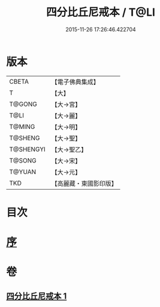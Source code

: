 #+TITLE: 四分比丘尼戒本 / T@LI
#+DATE: 2015-11-26 17:26:46.422704
* 版本
 |     CBETA|【電子佛典集成】|
 |         T|【大】     |
 |    T@GONG|【大→宮】   |
 |      T@LI|【大→麗】   |
 |    T@MING|【大→明】   |
 |   T@SHENG|【大→聖】   |
 | T@SHENGYI|【大→聖乙】  |
 |    T@SONG|【大→宋】   |
 |    T@YUAN|【大→元】   |
 |       TKD|【高麗藏・東國影印版】|

* 目次
* [[file:KR6k0012_001.txt::001-1030c15][序]]
* 卷
** [[file:KR6k0012_001.txt][四分比丘尼戒本 1]]
